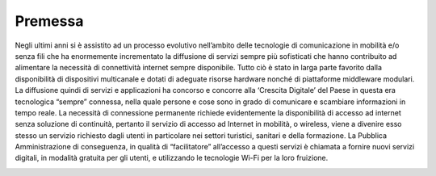 Premessa
========

Negli ultimi anni si è assistito ad un processo evolutivo nell’ambito
delle tecnologie di comunicazione in mobilità e/o senza fili che ha
enormemente incrementato la diffusione di servizi sempre più sofisticati
che hanno contribuito ad alimentare la necessità di connettività
internet sempre disponibile. Tutto ciò è stato in larga parte favorito
dalla disponibilità di dispositivi multicanale e dotati di adeguate
risorse hardware nonché di piattaforme middleware modulari. La
diffusione quindi di servizi e applicazioni ha concorso e concorre alla
‘Crescita Digitale’ del Paese in questa era tecnologica “sempre”
connessa, nella quale persone e cose sono in grado di comunicare e
scambiare informazioni in tempo reale. La necessità di connessione
permanente richiede evidentemente la disponibilità di accesso ad
internet senza soluzione di continuità, pertanto il servizio di accesso
ad Internet in mobilità, o wireless, viene a divenire esso stesso un
servizio richiesto dagli utenti in particolare nei settori turistici,
sanitari e della formazione. La Pubblica Amministrazione di conseguenza,
in qualità di “facilitatore” all’accesso a questi servizi è chiamata a
fornire nuovi servizi digitali, in modalità gratuita per gli utenti, e
utilizzando le tecnologie Wi-Fi per la loro fruizione.

.. image:: lg-pubblicowififree/media/servizio-wififree.png
  :scale: 50 %
  :alt: servizio wifi free

